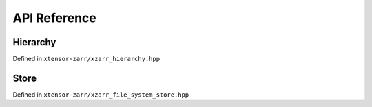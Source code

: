.. Copyright (c) 2016, Wolf Vollprecht, Johan Mabille and Sylvain Corlay

   Distributed under the terms of the BSD 3-Clause License.

   The full license is in the file LICENSE, distributed with this software.

API Reference
=============

Hierarchy
---------

Defined in ``xtensor-zarr/xzarr_hierarchy.hpp``

.. doxygenclass:: xt::xzarr_hierarchy
   :project: xtensor-zarr
   :members:

.. doxygenfunction:: xt::create_zarr_hierarchy
   :project: xtensor-zarr

.. doxygenfunction:: xt::get_zarr_hierarchy
   :project: xtensor-zarr

Store
-----

Defined in ``xtensor-zarr/xzarr_file_system_store.hpp``

.. doxygenclass:: xt::xzarr_file_system_store
   :project: xtensor-zarr
   :members:
